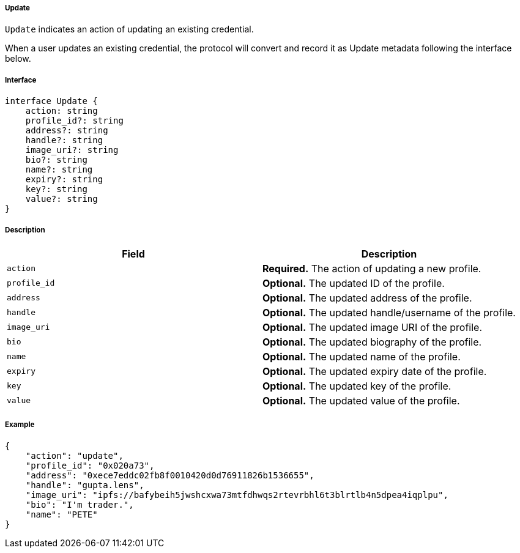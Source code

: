 ===== Update

`Update` indicates an action of updating an existing credential.

When a user updates an existing credential, the protocol will convert and record it as Update metadata following the interface below.

===== Interface

[,typescript]
----
interface Update {
    action: string
    profile_id?: string
    address?: string
    handle?: string
    image_uri?: string
    bio?: string
    name?: string
    expiry?: string
    key?: string
    value?: string
}
----

===== Description

|===
| Field          | Description

| `action`       | *Required.* The action of updating a new profile.
| `profile_id`   | *Optional.* The updated ID of the profile.
| `address`      | *Optional.* The updated address of the profile.
| `handle`       | *Optional.* The updated handle/username of the profile.
| `image_uri`    | *Optional.* The updated image URI of the profile.
| `bio`          | *Optional.* The updated biography of the profile.
| `name`         | *Optional.* The updated name of the profile.
| `expiry`       | *Optional.* The updated expiry date of the profile.
| `key`          | *Optional.* The updated key of the profile.
| `value`        | *Optional.* The updated value of the profile.
|===

===== Example

[,json]
----
{
    "action": "update",
    "profile_id": "0x020a73",
    "address": "0xece7eddc02fb8f0010420d0d76911826b1536655",
    "handle": "gupta.lens",
    "image_uri": "ipfs://bafybeih5jwshcxwa73mtfdhwqs2rtevrbhl6t3blrtlb4n5dpea4iqplpu",
    "bio": "I'm trader.",
    "name": "PETE"
}
----